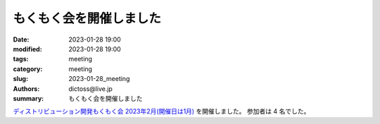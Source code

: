 もくもく会を開催しました
#########################

:date: 2023-01-28 19:00
:modified: 2023-01-28 19:00
:tags: meeting
:category: meeting
:slug: 2023-01-28_meeting
:authors: dictoss@live.jp
:summary: もくもく会を開催しました

`ディストリビューション開発もくもく会 2023年2月(開催日は1月) <https://xddc.connpass.com/event/271664/>`_ を開催しました。
参加者は 4 名でした。
